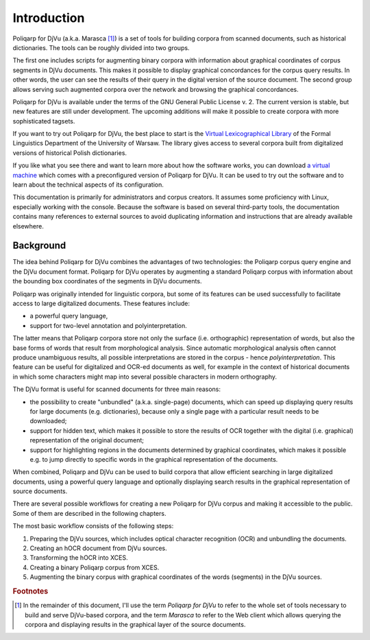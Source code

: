 ============
Introduction
============

|p4d| (a.k.a. Marasca [#f1]_) is a set of tools for building corpora from scanned documents, such as historical dictionaries.
The tools can be roughly divided into two groups.

The first one includes scripts for augmenting binary corpora with information about graphical coordinates of corpus segments in DjVu documents. 
This makes it possible to display graphical concordances for the corpus query results.
In other words, the user can see the results of their query in the digital version of the source document.
The second group allows serving such augmented corpora over the network and browsing the graphical concordances.

|p4d| is available under the terms of the GNU General Public License v. 2.
The current version is stable, but new features are still under development.
The upcoming additions will make it possible to create corpora with more sophisticated tagsets.

If you want to try out |p4d|, the best place to start is the `Virtual Lexicographical Library <poliqarp.wbl.klf.uw.edu.p>`_ of the Formal Linguistics Department of the University of Warsaw.
The library gives access to several corpora built from digitalized versions of historical Polish dictionaries.

If you like what you see there and want to learn more about how the software works, you can download `a virtual machine <http://fleksem/ndt/ubuntu4poliqarp/>`_ which comes with a preconfigured version of |p4d|.
It can be used to try out the software and to learn about the technical aspects of its configuration.

This documentation is primarily for administrators and corpus creators. 
It assumes some proficiency with Linux, especially working with the console.
Because the software is based on several third-party tools, the documentation contains many references to external sources to avoid duplicating information and instructions that are already available elsewhere.


Background
==========

The idea behind |p4d| combines the advantages of two technologies: the Poliqarp corpus query engine and the DjVu document format.
|p4d|  operates by augmenting a standard Poliqarp corpus with information about the bounding box coordinates of the segments in DjVu documents.

Poliqarp was originally intended for linguistic corpora, but some of its features can be used successfully to facilitate access to large digitalized documents.
These features include:

- a powerful query language,
- support for two-level annotation and polyinterpretation.

The latter means that Poliqarp corpora store not only the surface (i.e. orthographic) representation of words, but also the base forms of words that result from morphological analysis.
Since automatic morphological analysis often cannot produce unambiguous results, all possible interpretations are stored in the corpus - hence *polyinterpretation*.
This feature can be useful for digitalized and OCR-ed documents as well, for example in the context of historical documents in which some characters might map into several possible characters in modern orthography.

The DjVu format is useful for scanned documents for three main reasons:

- the possibility to create "unbundled" (a.k.a. single-page) documents, which can speed up displaying query results for large documents (e.g. dictionaries), because only a single page with a particular result needs to be downloaded;
- support for hidden text, which makes it possible to store the results of OCR together with the digital (i.e. graphical) representation of the original document;
- support for highlighting regions in the documents determined by graphical coordinates, which makes it possible e.g. to jump directly to specific words in the graphical representation of the documents.

When combined, Poliqarp and DjVu can be used to build corpora that allow efficient searching in large digitalized documents, using a powerful query language and optionally displaying search results in the graphical representation of source documents.


There are several possible workflows for creating a new |p4d| corpus and making it accessible to the public.
Some of them are described in the following chapters.

The most basic workflow  consists of the following steps:

#. Preparing the DjVu sources, which includes optical character recognition (OCR) and unbundling the documents.
#. Creating an hOCR document from DjVu sources.
#. Transforming the hOCR into XCES.
#. Creating a binary Poliqarp corpus from XCES.
#. Augmenting the binary corpus with graphical coordinates of the words (segments) in the DjVu sources.


.. TODO <workflow diagram>

.. seealso::

   Bień, Janusz S. (2009) `Facilitating access to digitalized dictionaries in DjVu format <http://bc.klf.uw.edu.pl/118/>`_. n: MONDILEX project open workshop " Representing Semantics in Digital Lexicography" within an international scientific conference COGNITIVE and CONTRASTIVE STUDIES, June 29 - July 1, 2009, Warszawa.

   Bień, Janusz S. (2011) `Efficient search in hidden text of large DjVu documents <http://bc.klf.uw.edu.pl/177/>`_. In: Advanced Language Technologies for Digital Libraries. Lecture Notes in Computer Science (Theoretical Computer Science and General Issues) (6699). Springer, pp. 1-14.

   `Poliqarp for DjVu source code repository <https://bitbucket.org/jwilk/marasca>`_

   `Poliqarp for DjVu instance at the Formal Linguistics Department of the University of Warsaw <http://poliqarp.wbl.klf.uw.edu.pl/>`_

   `A virtual machine with a working instance of Poliqarp for DjVu <http://fleksem/ndt/ubuntu4poliqarp/>`_

.. rubric:: Footnotes

.. [#f1] In the remainder of this document, I'll use the term *Poliqarp for DjVu* to refer to the whole set of tools necessary to build and serve DjVu-based corpora, and the term *Marasca* to refer to the Web client which allows querying the corpora and displaying results in the graphical layer of the source documents.

.. |p4d| replace:: Poliqarp for DjVu

..  LocalWords:  Bień
